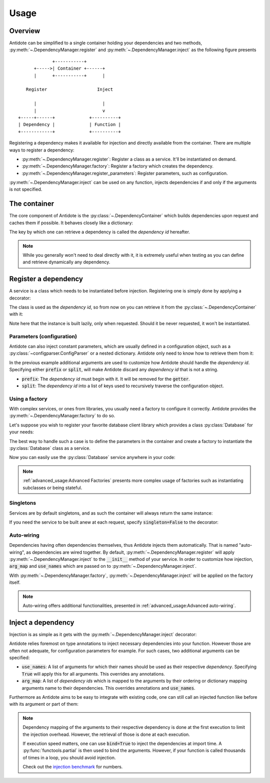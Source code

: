 Usage
=====


Overview
--------

Antidote can be simplified to a single container holding your dependencies and
two methods, :py:meth:`~.DependencyManager.register` and
:py:meth:`~.DependencyManager.inject` as the following figure presents ::

                 +-----------+
          +----->| Container +------+
          |      +-----------+      |

       Register                   Inject

          |                         |
          |                         v
    +-----+------+             +----------+
    | Dependency |             | Function |
    +------------+             +----------+

Registering a dependency makes it available for injection and directly
available from the container. There are multiple ways to register a dependency:

- :py:meth:`~.DependencyManager.register`: Register a class as a service. It'll
  be instantiated on demand.
- :py:meth:`~.DependencyManager.factory`: Register a factory which creates the
  dependency.
- :py:meth:`~.DependencyManager.register_parameters`: Register parameters, such
  as configuration.

:py:meth:`~.DependencyManager.inject` can be used on any function, injects
dependencies if and only if the arguments is not specified.


The container
-------------

The core component of Antidote is the :py:class:`~.DependencyContainer` which
builds dependencies upon request and caches them if possible. It behaves
closely like a dictionary:

.. doctest:: usage

    >>> from antidote import antidote
    >>> antidote.container['name'] = 'Antidote'
    >>> antidote.container['name']
    'Antidote'
    >>> antidote.container.update(dict(
    ...     some_parameter='some_parameter',
    ... ))
    >>> antidote.container['some_parameter']
    'some_parameter'

The key by which one can retrieve a dependency is called the *dependency id*
hereafter.

.. note::

    While you generally won't need to deal directly with it, it is extremely
    useful when testing as you can define and retrieve dynamically any
    dependency.


Register a dependency
---------------------

A service is a class which needs to be instantiated before injection.
Registering one is simply done by applying a decorator:

.. testcode:: usage

    @antidote.register
    class HelloWorld:
        def __init__(self):
            print("Building HelloWorld")

        def say_hi(self):
            print("Hi world !")

The class is used as the *dependency id*, so from now on you can retrieve it
from the :py:class:`~.DependencyContainer` with it:

.. doctest:: usage

    >>> my_hello_world = antidote.container[HelloWorld]
    Building HelloWorld
    >>> my_hello_world.say_hi()
    Hi world !

Note here that the instance is built lazily, only when requested. Should it be
never requested, it won't be instantiated.

Parameters (configuration)
^^^^^^^^^^^^^^^^^^^^^^^^^^

Antidote can also inject constant parameters, which are usually defined in a
configuration object, such as a :py:class:`~configparser.ConfigParser` or a
nested dictionary. Antidote only need to know how to retrieve them from it:

.. testcode:: usage

    from operator import getitem

    config = {
        'date': {
            'year': '2017'
        }
    }

    antidote.register_parameters(config, getitem, prefix='conf:',
                                 split='.')

.. doctest:: usage

    >>> antidote.container['conf:date.year']
    '2017'

In the previous example additional arguments are used to customize how
Antidote should handle the *dependency id*. Specifying either :code:`prefix` or
:code:`split`, will make Antidote discard any *dependency id* that is not a
string.

- :code:`prefix`: The *dependency id* must begin with it. It will be removed
  for the :code:`getter`.
- :code:`split`: The *dependency id* into a list of keys used to recursively
  traverse the configuration object.

Using a factory
^^^^^^^^^^^^^^^

With complex services, or ones from libraries, you usually need a factory
to configure it correctly. Antidote provides the
:py:meth:`~.DependencyManager.factory` to do so.

Let's suppose you wish to register your favorite database client library which
provides a class :py:class:`Database` for your needs:

.. testcode:: usage

    class Database:
        def __init__(self, host, user, password):
            self.host = host
            self.user = user
            self.password = password

        def __repr__(self):
            return (
                "Database(host={host!r}, user={user!r}, "
                "password={password!r})"
            ).format(**vars(self))

The best way to handle such a case is to define the parameters in the container
and create a factory to instantiate the :py:class:`Database` class as a
service.

.. testcode:: usage

    from operator import getitem

    antidote.register_parameters(
        dict(
            host='localhost',
            user='admin',
            password='admin'
        ),
        getter=getitem,
        prefix="db_"
    )

    @antidote.factory(use_names=True)
    def database_factory(db_host, db_user, db_password) -> Database:
        return Database(
            host=db_host,
            user=db_user,
            password=db_password
        )

Now you can easily use the :py:class:`Database` service anywhere in your code:

.. doctest:: usage

    >>> antidote.container[Database]
    Database(host='localhost', user='admin', password='admin')

.. note::

    :ref:`advanced_usage:Advanced Factories` presents more complex usage of
    factories such as instantiating subclasses or being stateful.

Singletons
^^^^^^^^^^

Services are by default singletons, and as such the container will always
return the same instance:

.. doctest:: usage

    >>> my_hello_world is antidote.container[HelloWorld]
    True

If you need the service to be built anew at each request, specify
:code:`singleton=False` to the decorator:

.. testcode:: usage

    @antidote.register(singleton=False)
    class NonSingletonService:
        def __init__(self):
            print("I'am new")

.. doctest:: usage

    >>> instance = antidote.container[NonSingletonService]
    I'am new
    >>> instance is antidote.container[NonSingletonService]
    I'am new
    False

Auto-wiring
^^^^^^^^^^^

Dependencies having often dependencies themselves, thus Antidote injects them
automatically. That is named "auto-wiring", as dependencies are wired together.
By default, :py:meth:`~.DependencyManager.register` will apply
:py:meth:`~.DependencyManager.inject` to the :code:`__init__` method of your
service. In order to customize how injection, :code:`arg_map` and
:code:`use_names` which are passed on to :py:meth:`~.DependencyManager.inject`.

.. testcode:: usage

    @antidote.register(use_names=True)
    class Service:
        def __init__(self, name):
            self.name = name

.. doctest:: usage

    >>> service = antidote.container[Service]
    >>> service.name
    'Antidote'

With :py:meth:`~.DependencyManager.factory`,
:py:meth:`~.DependencyManager.inject` will be applied on the factory itself.

.. note::

    Auto-wiring offers additional functionalities, presented in
    :ref:`advanced_usage:Advanced auto-wiring`.

Inject a dependency
-------------------

Injection is as simple as it gets with the
:py:meth:`~.DependencyManager.inject` decorator:

.. doctest:: usage

    >>> @antidote.inject
    ... def speak(my_hello_world: HelloWorld):
    ...     my_hello_world.say_hi()
    ...
    >>> speak()
    Hi world !

Antidote relies foremost on type annotations to inject necessary dependencies
into your function. However those are often not adequate, for configuration
parameters for example. For such cases, two additional arguments can be
specified:

- :code:`use_names`: A list of arguments for which their names should be used
  as their respective *dependency*. Specifying :code:`True` will apply this for
  all arguments. This overrides any annotations.

  .. doctest:: usage

      >>> @antidote.inject(use_names=True)
      ... def whoami(name: HelloWorld):
      ...     print("Name: {}".format(name))
      ...
      >>> whoami()
      Name: Antidote
      >>> antidote.container['my_hello_world'] = None
      >>> @antidote.inject(use_names=['name'])
      ... def whoami(name: str, my_hello_world: HelloWorld):
      ...     my_hello_world.say_hi()
      ...     print("Name: {}".format(name))
      ...
      >>> whoami()
      Hi world !
      Name: Antidote

- :code:`arg_map`: A list of *dependency ids* which is mapped to the arguments
  by their ordering or dictionary mapping arguments name to their dependencies.
  This overrides annotations and :code:`use_names`.

  .. doctest:: usage

      >>> @antidote.inject(arg_map=('conf:date.year', HelloWorld))
      ... def which_args(year, my_hello_world):
      ...     my_hello_world.say_hi()
      ...     print("Year: {}".format(year))
      ...
      >>> which_args()
      Hi world !
      Year: 2017
      >>> @antidote.inject(arg_map=dict(year='conf:date.year'))
      ... def which_args(year):
      ...     print("Year: {}".format(year))
      ...
      >>> which_args()
      Year: 2017

Furthermore as Antidote aims to be easy to integrate with existing code, one
can still call an injected function like before with its argument or part of
them:

.. doctest:: usage


    >>> @antidote.inject(arg_map=['conf:date.year'], use_names=True)
    ... def whoami(year, name):
    ...     print("{}: {}".format(year, name))
    ...
    >>> whoami()
    2017: Antidote
    >>> whoami(2001, "A Space Odyssey")
    2001: A Space Odyssey
    >>> whoami(name="Will you stop, Dave? Stop, Dave. I'm afraid.",
    ...        year="HAL")
    HAL: Will you stop, Dave? Stop, Dave. I'm afraid.


.. note::

    Dependency mapping of the arguments to their respective dependency is done
    at the first execution to limit the injection overhead. However, the
    retrieval of those is done at each execution.

    If execution speed matters, one can use :code:`bind=True` to inject the
    dependencies at import time. A :py:func:`functools.partial` is then used to
    bind the arguments. However, if your function is called thousands of times
    in a loop, you should avoid injection.

    Check out the `injection benchmark <https://github.com/Finistere/antidote/blob/master/benchmark.ipynb>`_
    for numbers.

